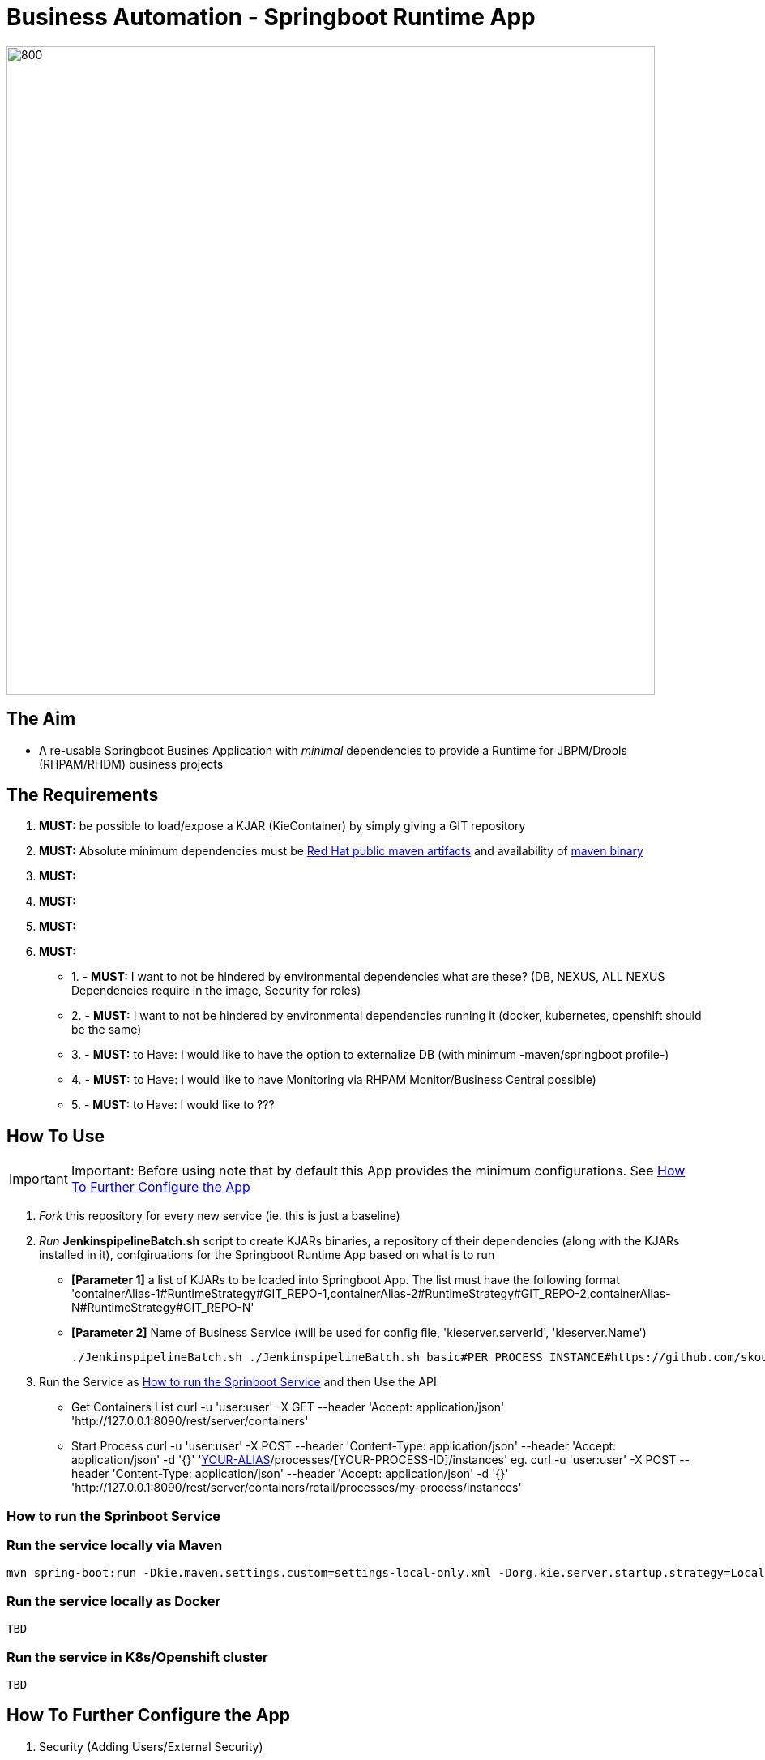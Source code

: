 = Business Automation -  Springboot Runtime App

image::images/aim.jpg[800,800] 


== The Aim 

* A re-usable Springboot Busines Application with _minimal_ dependencies to provide a Runtime for JBPM/Drools (RHPAM/RHDM) business projects

== The Requirements

1. *MUST:* be possible to load/expose a KJAR (KieContainer) by simply giving a GIT repository
2. *MUST:* Absolute minimum dependencies must be https://maven.repository.redhat.com/ga[Red Hat public maven artifacts] and availability of http://maven.apache.org/download.cgi?Preferred=ftp://mirror.reverse.net/pub/apache/[maven binary] 
3. *MUST:* 
4. *MUST:*
5. *MUST:*
6. *MUST:*

* 1. - *MUST:* I want to not be hindered by environmental dependencies what are these? (DB, NEXUS, ALL NEXUS Dependencies require in the image, Security for roles)
* 2. - *MUST:* I want to not be hindered by environmental dependencies running it (docker, kubernetes, openshift should be the same)
* 3. - *MUST:* to Have: I would like to have the option to externalize DB (with minimum -maven/springboot profile-)
* 4. - *MUST:* to Have: I would like to have Monitoring via RHPAM Monitor/Business Central possible)
* 5. - *MUST:* to Have: I would like to ???

== How To Use

IMPORTANT: Important: Before using note that by default this App provides the minimum configurations. See xref:anchor-2[How To Further Configure the App]

1. _Fork_ this repository for every new service (ie. this is just a baseline)
2. _Run_ *JenkinspipelineBatch.sh* script to create KJARs binaries, a repository of their dependencies (along with the KJARs installed in it), confgiruations for the Springboot Runtime App based on what is to run
* *[Parameter 1]* a list of KJARs to be loaded into Springboot App. The list must have the following format 'containerAlias-1#RuntimeStrategy#GIT_REPO-1,containerAlias-2#RuntimeStrategy#GIT_REPO-2,containerAlias-N#RuntimeStrategy#GIT_REPO-N'
* *[Parameter 2]* Name of Business Service (will be used for config file, 'kieserver.serverId', 'kieserver.Name')
+
	./JenkinspipelineBatch.sh ./JenkinspipelineBatch.sh basic#PER_PROCESS_INSTANCE#https://github.com/skoussou/basic-kjar,retail#PER_CASE#https://github.com/skoussou/example-retail-credit-kjar onboarding-service
+
3. Run the Service as xref:anchor-1[How to run the Sprinboot Service] and then Use the API
* Get Containers List
	curl -u 'user:user' -X GET --header 'Accept: application/json' 'http://127.0.0.1:8090/rest/server/containers'
* Start Process
	curl -u 'user:user' -X POST --header 'Content-Type: application/json' --header 'Accept: application/json' -d '{}' 'http://127.0.0.1:8090/rest/server/containers/[YOUR-ALIAS]/processes/[YOUR-PROCESS-ID]/instances'
	eg. curl -u 'user:user' -X POST --header 'Content-Type: application/json' --header 'Accept: application/json' -d '{}' 'http://127.0.0.1:8090/rest/server/containers/retail/processes/my-process/instances'

[[anchor-1]]
=== How to run the Sprinboot Service

=== Run the service locally via Maven

	mvn spring-boot:run -Dkie.maven.settings.custom=settings-local-only.xml -Dorg.kie.server.startup.strategy=LocalContainersStartupStrategy


=== Run the service locally as Docker

	TBD

=== Run the service in K8s/Openshift cluster

	TBD

[[anchor-2]]
== How To Further Configure the App

1. Security (Adding Users/External Security)
2. Database
3. Timers
4. APIs







